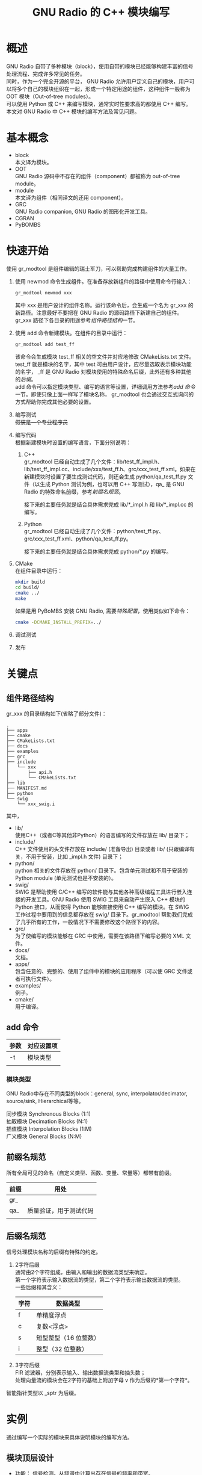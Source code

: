 # -*- eval: (setq org-download-image-dir (file-name-sans-extension (buffer-name))); -*-
# -*- org-export-babel-evaluate: nil; -*-
#+HTML_HEAD: <link rel="stylesheet" type="text/css" href="../orgstyle.css"/>
#+OPTIONS: ':nil *:t -:t ::t <:t H:3 \n:t arch:headline author:t c:nil S:nil -:nil
#+OPTIONS: creator:nil d:(not "En") date:t e:t email:nil f:t inline:t
#+OPTIONS: num:t p:nil pri:nil prop:nil stat:t tags:t tasks:t tex:t timestamp:t
#+OPTIONS: title:t toc:t todo:t |:t 
#+OPTIONS: ^:{}
#+LATEX_CLASS: ctexart
#+STARTUP: entitiespretty:t
#+TITLE: GNU Radio 的 C++ 模块编写
#+SELECT_TAGS: export
#+EXCLUDE_TAGS: noexport
#+CREATOR: Emacs 26.0.50.2 (Org mode 9.0.4)

* 概述
  GNU Radio 自带了多种模块（block），使用自带的模块已经能够构建丰富的信号处理流程、完成许多常见的任务。
  同时，作为一个完全开源的平台， GNU Radio 允许用户定义自己的模块，用户可以将多个自己的模块组织在一起，形成一个特定用途的组件，这种组件一般称为 OOT 模块（Out-of-tree modules）。
  可以使用 Python 或 C++ 来编写模块，通常实时性要求高的都使用 C++ 编写。
  本文对 GNU Radio 中 C++ 模块的编写方法及常见问题。

* 基本概念
  - block
    本文译为模块。
  - OOT
    GNU Radio 源码中不存在的组件（component）都被称为 out-of-tree module。
  - module
    本文译为组件（相同译文的还用 component）。
  - GRC
    GNU Radio companion, GNU Radio 的图形化开发工具。
  - CGRAN
  - PyBOMBS

* 快速开始
  使用 gr_modtool 是组件编辑的瑞士军刀，可以帮助完成构建组件的大量工作。
  1. 使用 newmod 命令生成组件。在准备存放新组件的路径中使用命令行输入：
     #+BEGIN_SRC sh
     gr_modtool newmod xxx
     #+END_SRC
     其中 xxx 是用户设计的组件名称。运行该命令后，会生成一个名为 gr_xxx 的新路径。注意最好不要把在 GNU Radio 的源码路径下新建自己的组件。
     gr_xxx 路径下各目录的用途参考[[组件路径结构]]一节。

  2. 使用 add 命令新建模块。在组件的目录中运行：
     #+BEGIN_SRC sh
     gr_modtool add test_ff
     #+END_SRC
     该命令会生成模块 test_ff 相关的空文件并对应地修改 CMakeLists.txt 文件。
     test_ff 就是模块的名字，其中 test 可由用户设计，应尽量选取表示模块功能的名字， _ff 是 GNU Radio 对模块使用的特殊命名后缀，此外还有多种其他的[[后缀名规范][后缀]]。
     add 命令可以指定模块类型、编写的语言等设置，详细调用方法参考[[add 命令]]一节。即使只像上面一样写了模块名称， gr_modtool 也会通过交互式询问的方式帮助你完成其他必要的设置。
  3. 编写测试
     +假装是一个专业程序员+
  4. 编写代码
     根据新建模块时设置的编写语言，下面分别说明：
     1. C++
        gr_modtool 已经自动生成了几个文件：lib/test_ff_impl.h、lib/test_ff_impl.cc、include/xxx/test_ff.h、grc/xxx_test_ff.xml。如果在新建模块时设置了要生成测试代码，则还会生成 python/qa_test_ff.py 文件（以生成 Python 测试为例，也可以用 C++ 写测试），qa_ 是 GNU Radio 的特殊命名前缀，参考[[前缀名规范]]。

        接下来的主要任务就是结合具体需求完成 lib/*_impl.h 和 lib/*_impl.cc 的编写。
     2. Python
        gr_modtool 已经自动生成了几个文件：python/test_ff.py、grc/xxx_test_ff.xml、python/qa_test_ff.py。

        接下来的主要任务就是结合具体需求完成 python/*.py 的编写。
  5. CMake
     在组件目录中运行：
     #+BEGIN_SRC sh
     mkdir build
     cd build/
     cmake ../
     make
     #+END_SRC

     如果是用 PyBoMBS 安装 GNU Radio, 需要[[PyBOMBS OOT][特殊配置]]，使用类似如下命令：
     #+BEGIN_SRC sh
     cmake -DCMAKE_INSTALL_PREFIX=../
     #+END_SRC

  6. 调试测试

  7. 发布

* 关键点
** 组件路径结构
   gr_xxx 的目录结构如下(省略了部分文件)：

   #+BEGIN_EXAMPLE
    .
    ├── apps
    ├── cmake
    ├── CMakeLists.txt
    ├── docs
    ├── examples
    ├── grc
    ├── include
    │   └── xxx
    │       ├── api.h
    │       └── CMakeLists.txt
    ├── lib
    ├── MANIFEST.md
    ├── python
    └── swig
        └── xxx_swig.i
   #+END_EXAMPLE
   其中，
   - lib/
     使用C++（或者C等其他非Python）的语言编写的文件存放在 lib/ 目录下；
   - include/
     C++ 文件使用的头文件存放在 include/ (准备导出) 目录或者 lib/ (只跟编译有关，不用于安装，比如 _impl.h 文件) 目录下；
   - python/
     python 相关的文件存放在 python/ 目录下。包含单元测试和不用于安装的 Python module (单元测试也是不安装的）。
   - swig/
     SWIG 是帮助使用 C/C++ 编写的软件能与其他各种高级编程工具进行嵌入连接的开发工具。GNU Radio 使用 SWIG 工具来自动产生嵌入 C++ 模块的 Python 接口，从而使得 Python 能够直接使用 C++ 编写的模块。在 SWIG 工作过程中要用到的信息都存放在 swig/ 目录下。gr_modtool 帮助我们完成了几乎所有的工作，一般情况下不需要修改这个路径下的内容。
   - grc/
     为了使编写的模块能够在 GRC 中使用，需要在该路径下编写必要的 XML 文件。
   - docs/
     文档。
   - apps/
     包含任意的、完整的、使用了组件中的模块的应用程序（可以使 GRC 文件或者可执行文件）。
   - examples/
     例子。
   - cmake/
     用于编译。
** add 命令
   | 参数 | 对应设置项 |
   |------+------------|
   | -t   | 模块类型   |
   |      |            |
*** 模块类型
    GNU Radio中存在不同类型的block：general, sync, interpolator/decimator, source/sink, Hierarchical等等。

    同步模块 Synchronous Blocks (1:1)
    抽取模块 Decimation Blocks (N:1)
    插值模块 Interpolation Blocks (1:M)
    广义模块 General Blocks (N:M)


** 前缀名规范
   所有全局可见的命名（自定义类型、函数、变量、常量等）都带有前缀。
   | 前缀 | 用处                   |
   |------+------------------------|
   | gr_  |                        |
   | qa_  | 质量验证，用于测试代码 |
   |      |                        |

** 后缀名规范
   信号处理模块名称的后缀有特殊的约定。
   1. 2字符后缀
      通常由2个字符组成，由输入和输出的数据流类型来确定。
      第一个字符表示输入数据流的类型，第二个字符表示输出数据流的类型。
      一些后缀和其含义：
      | 字符 | 数据类型              |
      |------+-----------------------|
      | f    | 单精度浮点            |
      | c    | 复数<浮点>            |
      | s    | 短型整型（16 位整数） |
      | i    | 整型（32 位整数）     |
   2. 3字符后缀
      FIR 滤波器，分别表示输入、输出数据流类型和抽头数；
      处理向量流的模块会在2字符的基础上附加字母 v 作为后缀的*第一个字符*。

   智能指针类型以 _sptr 为后缀。
* 实例
  通过编写一个实际的模块来具体说明模块的编写方法。
** 模块顶层设计
   - 功能： 信号检测。从频谱中计算出存在信号的频率和带宽。
   - I/O: 输入一定采样率的IQ数据；输出检出信号的(信号频率, 信号带宽)序列。
   - 语言： python。
   - 模块名：signal_detector_py_vcf (其中 py 是为了区别于 C++ 编写的模块，？也许是不必要的）

** 创建步骤
*** add
    使用 add 命令新建模块。
    #+BEGIN_SRC sh
    gr-xzyblocks ✗ gr_modtool add signal_detector_py_vcf
    #+END_SRC
    #+BEGIN_QUOTE
    GNU Radio module name identified: xzyblocks
    ('sink', 'source', 'sync', 'decimator', 'interpolator', 'general', 'tagged_stream', 'hier', 'noblock')
    Enter block type: general
    Language (python/cpp): python
    Language: Python
    Block/code identifier: signal_detector_py_vcf
    Enter valid argument list, including default arguments: 
    Add Python QA code? [Y/n] 
    Adding file 'python/signal_detector_py_vcf.py'...
    Adding file 'python/qa_signal_detector_py_vcf.py'...
    Editing python/CMakeLists.txt...
    Adding file 'grc/xzyblocks_signal_detector_py_vcf.xml'...
    Editing grc/CMakeLists.txt...
    #+END_QUOTE
    上述命令新建了一个名为 signal_detector_py_vcf 的模块，[[模块类型][模块的类型]]为 general, 使用 python 编写，自动生成 python 的测试代码。
    进入 python/ 目录可以发现，正如交互式信息所提示的，目录下增加了两个文件。

* 常见问题

** PyBOMBS OOT
* 参考资料
  [[https://wiki.gnuradio.org/index.php/Guided_Tutorial_GNU_Radio_in_C%252B%252B][官网文档]], 

